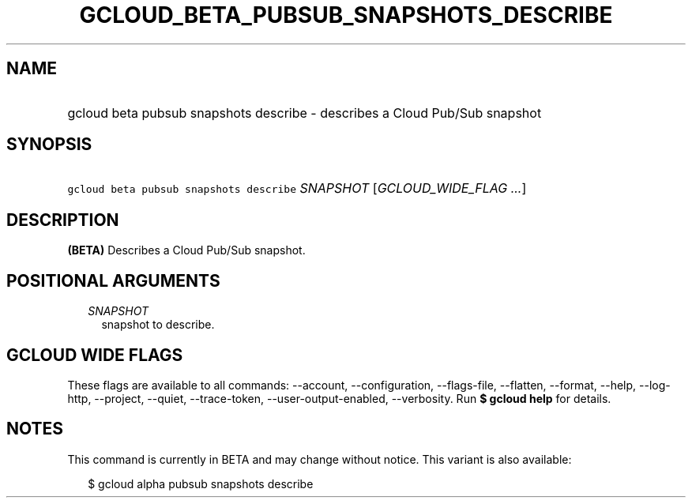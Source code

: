
.TH "GCLOUD_BETA_PUBSUB_SNAPSHOTS_DESCRIBE" 1



.SH "NAME"
.HP
gcloud beta pubsub snapshots describe \- describes a Cloud Pub/Sub snapshot



.SH "SYNOPSIS"
.HP
\f5gcloud beta pubsub snapshots describe\fR \fISNAPSHOT\fR [\fIGCLOUD_WIDE_FLAG\ ...\fR]



.SH "DESCRIPTION"

\fB(BETA)\fR Describes a Cloud Pub/Sub snapshot.



.SH "POSITIONAL ARGUMENTS"

.RS 2m
.TP 2m
\fISNAPSHOT\fR
snapshot to describe.


.RE
.sp

.SH "GCLOUD WIDE FLAGS"

These flags are available to all commands: \-\-account, \-\-configuration,
\-\-flags\-file, \-\-flatten, \-\-format, \-\-help, \-\-log\-http, \-\-project,
\-\-quiet, \-\-trace\-token, \-\-user\-output\-enabled, \-\-verbosity. Run \fB$
gcloud help\fR for details.



.SH "NOTES"

This command is currently in BETA and may change without notice. This variant is
also available:

.RS 2m
$ gcloud alpha pubsub snapshots describe
.RE


